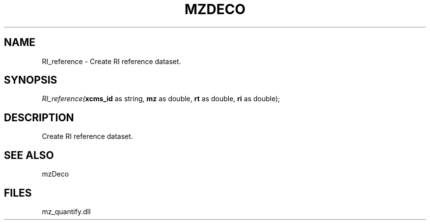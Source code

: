 .\" man page create by R# package system.
.TH MZDECO 1 2000-Jan "RI_reference" "RI_reference"
.SH NAME
RI_reference \- Create RI reference dataset.
.SH SYNOPSIS
\fIRI_reference(\fBxcms_id\fR as string, 
\fBmz\fR as double, 
\fBrt\fR as double, 
\fBri\fR as double);\fR
.SH DESCRIPTION
.PP
Create RI reference dataset.
.PP
.SH SEE ALSO
mzDeco
.SH FILES
.PP
mz_quantify.dll
.PP
